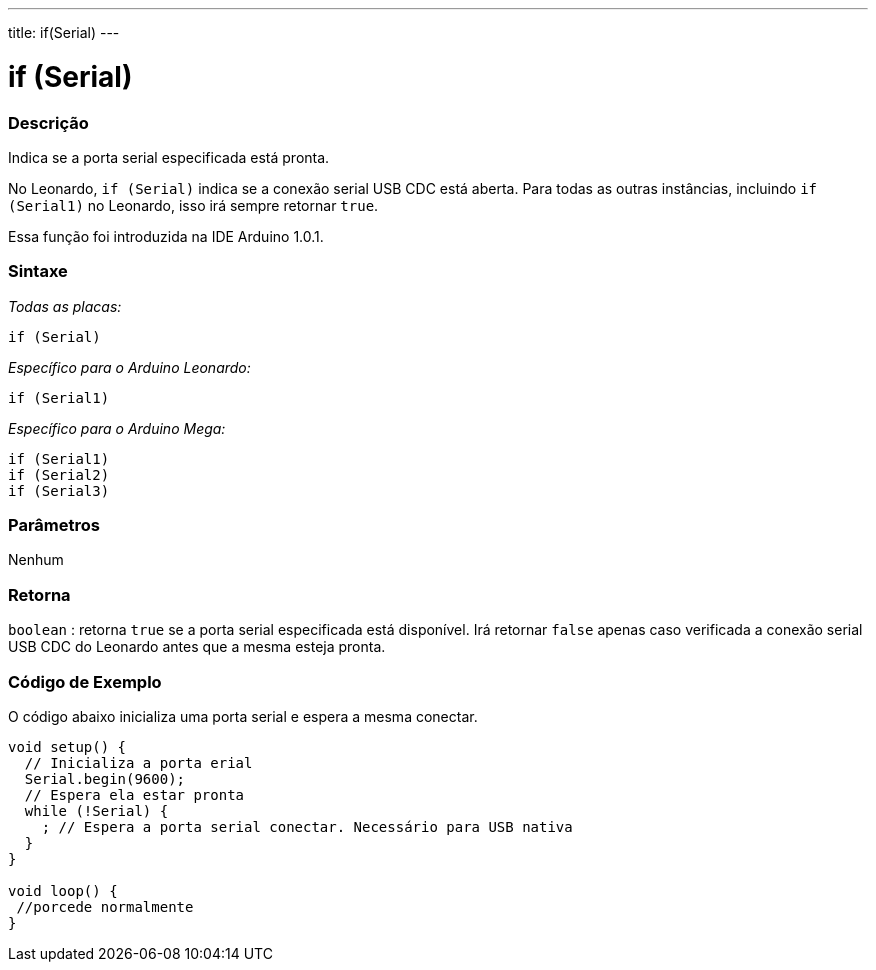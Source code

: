 ---
title: if(Serial)
---

= if (Serial)

// OVERVIEW SECTION STARTS
[#overview]
--
[float]
=== Descrição
Indica se a porta serial especificada está pronta.

No Leonardo, `if (Serial)` indica se a conexão serial USB CDC está aberta. Para todas as outras instâncias, incluindo `if (Serial1)` no Leonardo, isso irá sempre retornar `true`.

Essa função foi introduzida na IDE Arduino 1.0.1.
[%hardbreaks]


[float]
=== Sintaxe
_Todas as placas:_

`if (Serial)`

_Específico para o Arduino Leonardo:_

`if (Serial1)`

_Específico para o Arduino Mega:_

`if (Serial1)` +
`if (Serial2)` +
`if (Serial3)`

[float]
=== Parâmetros
Nenhum

[float]
=== Retorna
`boolean` : retorna `true` se a porta serial especificada está disponível. Irá retornar `false` apenas caso verificada a conexão serial USB CDC do Leonardo antes que a mesma esteja pronta.
--

// OVERVIEW SECTION ENDS

// HOW TO USE SECTION STARTS
[#howtouse]
--

[float]
=== Código de Exemplo
// Describe what the example code is all about and add relevant code   ►►►►► THIS SECTION IS MANDATORY ◄◄◄◄◄
O código abaixo inicializa uma porta serial e espera a mesma conectar.

[source,arduino]
----
void setup() {
  // Inicializa a porta erial
  Serial.begin(9600);
  // Espera ela estar pronta
  while (!Serial) {
    ; // Espera a porta serial conectar. Necessário para USB nativa
  }
}

void loop() {
 //porcede normalmente
}
----

--
// HOW TO USE SECTION ENDS
